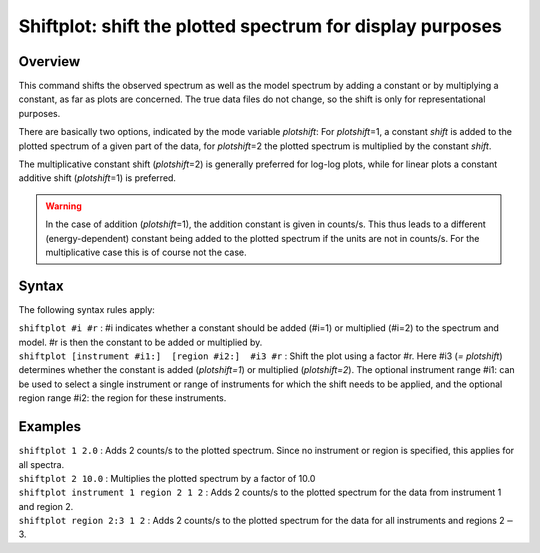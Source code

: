 .. _sec:shiftplot:

Shiftplot: shift the plotted spectrum for display purposes
==========================================================

Overview
~~~~~~~~

This command shifts the observed spectrum as well as the model spectrum
by adding a constant or by multiplying a constant, as far as plots are
concerned. The true data files do not change, so the shift is only for
representational purposes.

There are basically two options, indicated by the mode variable
*plotshift*: For *plotshift*\ =1, a constant *shift* is added to the
plotted spectrum of a given part of the data, for *plotshift*\ =2 the
plotted spectrum is multiplied by the constant *shift*.

The multiplicative constant shift (*plotshift*\ =2) is generally
preferred for log-log plots, while for linear plots a constant additive
shift (*plotshift*\ =1) is preferred.

.. warning:: In the case of addition (*plotshift*\ =1), the addition
   constant is given in counts/s. This thus leads to a different
   (energy-dependent) constant being added to the plotted spectrum if the
   units are not in counts/s. For the multiplicative case this is of course
   not the case.

Syntax
~~~~~~

The following syntax rules apply:

| ``shiftplot #i #r`` : #i indicates whether a constant should be added
  (#i=1) or multiplied (#i=2) to the spectrum and model. #r is then the
  constant to be added or multiplied by.
| ``shiftplot [instrument #i1:]  [region #i2:]  #i3 #r`` : Shift the
  plot using a factor #r. Here #i3 (*= plotshift*) determines whether
  the constant is added (*plotshift=1*) or multiplied (*plotshift=2*).
  The optional instrument range #i1: can be used to select a single
  instrument or range of instruments for which the shift needs to be
  applied, and the optional region range #i2: the region for these
  instruments.

Examples
~~~~~~~~

| ``shiftplot 1 2.0`` : Adds 2 counts/s to the plotted spectrum. Since
  no instrument or region is specified, this applies for all spectra.
| ``shiftplot 2 10.0`` : Multiplies the plotted spectrum by a factor of
  10.0
| ``shiftplot instrument 1 region 2 1 2`` : Adds 2 counts/s to the
  plotted spectrum for the data from instrument 1 and region 2.
| ``shiftplot region 2:3 1 2`` : Adds 2 counts/s to the plotted spectrum
  for the data for all instruments and regions 2\ :math:`-`\ 3.
